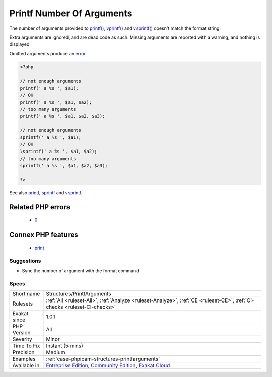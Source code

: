 .. _structures-printfarguments:

.. _printf-number-of-arguments:

Printf Number Of Arguments
++++++++++++++++++++++++++

.. meta::
	:description:
		Printf Number Of Arguments: The number of arguments provided to printf(), vprintf() and vsprintf() doesn't match the format string.
	:twitter:card: summary_large_image
	:twitter:site: @exakat
	:twitter:title: Printf Number Of Arguments
	:twitter:description: Printf Number Of Arguments: The number of arguments provided to printf(), vprintf() and vsprintf() doesn't match the format string
	:twitter:creator: @exakat
	:twitter:image:src: https://www.exakat.io/wp-content/uploads/2020/06/logo-exakat.png
	:og:image: https://www.exakat.io/wp-content/uploads/2020/06/logo-exakat.png
	:og:title: Printf Number Of Arguments
	:og:type: article
	:og:description: The number of arguments provided to printf(), vprintf() and vsprintf() doesn't match the format string
	:og:url: https://exakat.readthedocs.io/en/latest/Reference/Rules/Printf Number Of Arguments.html
	:og:locale: en
The number of arguments provided to `printf() <https://www.php.net/printf>`_, `vprintf() <https://www.php.net/vprintf>`_ and `vsprintf() <https://www.php.net/vsprintf>`_ doesn't match the format string.

Extra arguments are ignored, and are dead code as such. Missing arguments are reported with a warning, and nothing is displayed.

Omitted arguments produce an `error <https://www.php.net/error>`_.

.. code-block:: php
   
   <?php
   
   // not enough arguments 
   printf(' a %s ', $a1); 
   // OK
   printf(' a %s ', $a1, $a2); 
   // too many arguments 
   printf(' a %s ', $a1, $a2, $a3); 
   
   // not enough arguments
   sprintf(' a %s ', $a1); 
   // OK
   \sprintf(' a %s ', $a1, $a2); 
   // too many arguments
   sprintf(' a %s ', $a1, $a2, $a3); 
   
   ?>

See also `printf <https://www.php.net/printf>`_, `sprintf <https://www.php.net/sprintf>`_ and `vsprintf <https://www.php.net/vsprintf>`_.

Related PHP errors 
-------------------

  + `0 <https://php-errors.readthedocs.io/en/latest/messages/printf%28%29%3A+Too+few+arguments.html>`_



Connex PHP features
-------------------

  + `print <https://php-dictionary.readthedocs.io/en/latest/dictionary/print.ini.html>`_


Suggestions
___________

* Sync the number of argument with the format command




Specs
_____

+--------------+-----------------------------------------------------------------------------------------------------------------------------------------------------------------------------------------+
| Short name   | Structures/PrintfArguments                                                                                                                                                              |
+--------------+-----------------------------------------------------------------------------------------------------------------------------------------------------------------------------------------+
| Rulesets     | :ref:`All <ruleset-All>`, :ref:`Analyze <ruleset-Analyze>`, :ref:`CE <ruleset-CE>`, :ref:`CI-checks <ruleset-CI-checks>`                                                                |
+--------------+-----------------------------------------------------------------------------------------------------------------------------------------------------------------------------------------+
| Exakat since | 1.0.1                                                                                                                                                                                   |
+--------------+-----------------------------------------------------------------------------------------------------------------------------------------------------------------------------------------+
| PHP Version  | All                                                                                                                                                                                     |
+--------------+-----------------------------------------------------------------------------------------------------------------------------------------------------------------------------------------+
| Severity     | Minor                                                                                                                                                                                   |
+--------------+-----------------------------------------------------------------------------------------------------------------------------------------------------------------------------------------+
| Time To Fix  | Instant (5 mins)                                                                                                                                                                        |
+--------------+-----------------------------------------------------------------------------------------------------------------------------------------------------------------------------------------+
| Precision    | Medium                                                                                                                                                                                  |
+--------------+-----------------------------------------------------------------------------------------------------------------------------------------------------------------------------------------+
| Examples     | :ref:`case-phpipam-structures-printfarguments`                                                                                                                                          |
+--------------+-----------------------------------------------------------------------------------------------------------------------------------------------------------------------------------------+
| Available in | `Entreprise Edition <https://www.exakat.io/entreprise-edition>`_, `Community Edition <https://www.exakat.io/community-edition>`_, `Exakat Cloud <https://www.exakat.io/exakat-cloud/>`_ |
+--------------+-----------------------------------------------------------------------------------------------------------------------------------------------------------------------------------------+


